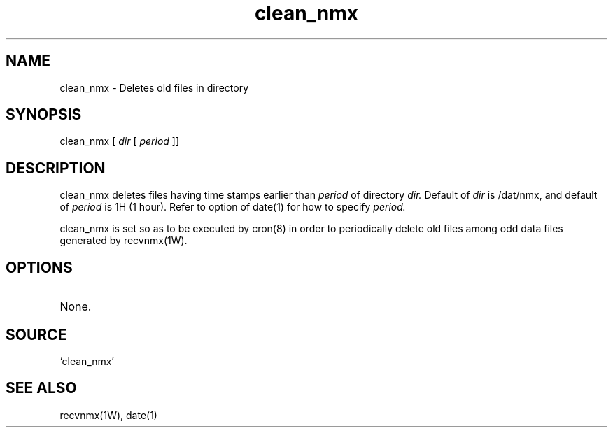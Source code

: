.TH clean_nmx 1W "2003.10.26" "WIN SYSTEM" "WIN SYSTEM"
.SH NAME
clean_nmx - Deletes old files in directory
.SH SYNOPSIS
clean_nmx [ 
.I dir 
[
.I period
]]
.LP
.SH DESCRIPTION
clean_nmx deletes files having time stamps earlier than
.I period
of directory
.I dir.
Default of
.I dir
is /dat/nmx, and default of
.I period
is 1H (1 hour).
Refer to option of date(1) for how to specify
.I period.
.LP
clean_nmx is set so as to be executed by cron(8) in order to periodically delete old files among odd data files generated by recvnmx(1W). 
.SH OPTIONS
.TP 
None.
.SH SOURCE
.TP
`clean_nmx'
.SH SEE ALSO
recvnmx(1W), date(1)
